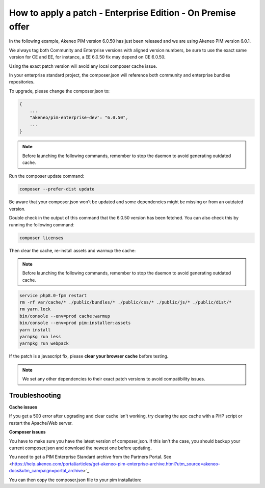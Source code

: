 How to apply a patch - Enterprise Edition - On Premise offer
=================================================================

In the following example, Akeneo PIM version 6.0.50 has just been released and we are using Akeneo PIM version 6.0.1.

We always tag both Community and Enterprise versions with aligned version numbers, be sure to use the exact same version for CE and EE, for instance, a EE 6.0.50 fix may depend on CE 6.0.50.

Using the exact patch version will avoid any local composer cache issue.

In your enterprise standard project, the composer.json will reference both community and enterprise bundles repositories.

To upgrade, please change the composer.json to:

.. code-block:: javascript

    {
        ...
        "akeneo/pim-enterprise-dev": "6.0.50",
        ...
    }

.. note::

    Before launching the following commands, remember to stop the daemon to avoid generating outdated cache.


Run the composer update command:

.. code-block:: bash

    composer --prefer-dist update

Be aware that your composer.json won't be updated and some dependencies might be missing or from an outdated version.


Double check in the output of this command that the 6.0.50 version has been fetched. You can also check this by running the following command:

.. code-block:: bash

    composer licenses

Then clear the cache, re-install assets and warmup the cache:


.. note::

    Before launching the following commands, remember to stop the daemon to avoid generating outdated cache.


.. code-block:: bash

    service php8.0-fpm restart
    rm -rf var/cache/* ./public/bundles/* ./public/css/* ./public/js/* ./public/dist/*
    rm yarn.lock
    bin/console --env=prod cache:warmup
    bin/console --env=prod pim:installer:assets
    yarn install
    yarnpkg run less
    yarnpkg run webpack

If the patch is a javascript fix, please **clear your browser cache** before testing.

.. note::

    We set any other dependencies to their exact patch versions to avoid compatibility issues.


.. note::

   

Troubleshooting
-----------------------


**Cache issues**

If you get a 500 error after upgrading and clear cache isn't working, try clearing the apc cache with a PHP script or restart the Apache/Web server.
    
    
**Composer issues**    

You have to make sure you have the latest version of composer.json. If this isn't the case, you should backup your current composer.json and download the newest one before updating.

You need to get a PIM Enterprise Standard archive from the Partners Portal. See <https://help.akeneo.com/portal/articles/get-akeneo-pim-enterprise-archive.html?utm_source=akeneo-docs&utm_campaign=portal_archive>`_

You can then copy the composer.json file to your pim installation:

.. code-block:: bash
    mkdir pim-temp
    tar -xvzf pim-enterprise-standard-v6.0.tar.gz -C pim-temp
    cd pim-temp/pim-enterprise-standard
    cp composer.json ~/path-to-pim-installation
